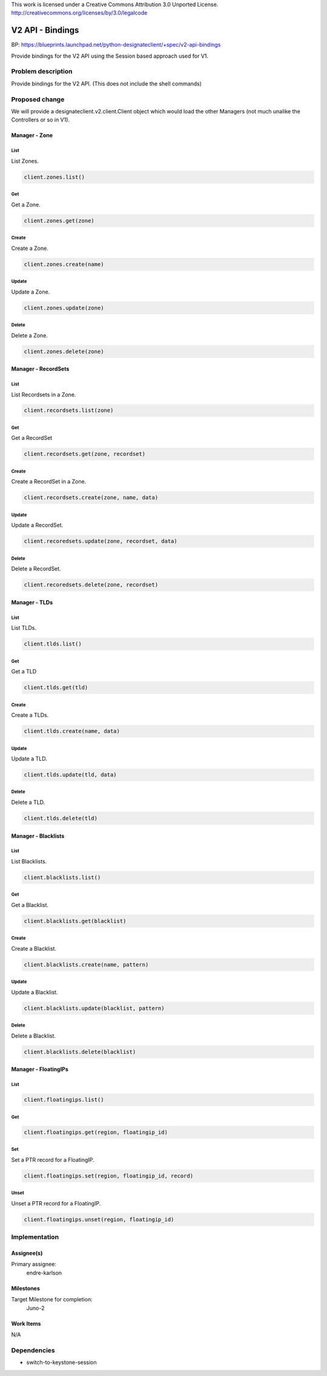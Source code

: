 ..

This work is licensed under a Creative Commons Attribution 3.0 Unported License.
http://creativecommons.org/licenses/by/3.0/legalcode


=================
V2 API - Bindings
=================

BP: https://blueprints.launchpad.net/python-designateclient/+spec/v2-api-bindings

Provide bindings for the V2 API using the Session based approach used for V1.

Problem description
===================

Provide bindings for the V2 API. (This does not include the shell commands)

Proposed change
===============

We will provide a designateclient.v2.client.Client object which would load the other Managers (not much unalike the Controllers or so in V1).

Manager - Zone
--------------

List
^^^^

List Zones.

.. code-block:: python

    client.zones.list()


Get
^^^

Get a Zone.

.. code-block:: python

    client.zones.get(zone)

Create
^^^^^^

Create a Zone.

.. code-block:: python

    client.zones.create(name)

Update
^^^^^^

Update a Zone.

.. code-block:: python

    client.zones.update(zone)

Delete
^^^^^^

Delete a Zone.

.. code-block:: python

    client.zones.delete(zone)


Manager - RecordSets
--------------------

List
^^^^

List Recordsets in a Zone.

.. code-block:: python

    client.recordsets.list(zone)

Get
^^^

Get a RecordSet

.. code-block:: python

    client.recordsets.get(zone, recordset)

Create
^^^^^^

Create a RecordSet in a Zone.

.. code-block:: python

    client.recordsets.create(zone, name, data)

Update
^^^^^^

Update a RecordSet.

.. code-block:: python

    client.recoredsets.update(zone, recordset, data)

Delete
^^^^^^

Delete a RecordSet.

.. code-block:: python

    client.recoredsets.delete(zone, recordset)


Manager - TLDs
--------------

List
^^^^

List TLDs.

.. code-block:: python

    client.tlds.list()

Get
^^^

Get a TLD

.. code-block:: python

    client.tlds.get(tld)

Create
^^^^^^

Create a TLDs.

.. code-block:: python

    client.tlds.create(name, data)

Update
^^^^^^

Update a TLD.

.. code-block:: python

    client.tlds.update(tld, data)

Delete
^^^^^^

Delete a TLD.

.. code-block:: python

    client.tlds.delete(tld)


Manager - Blacklists
--------------------

List
^^^^

List Blacklists.

.. code-block:: python

    client.blacklists.list()

Get
^^^

Get a Blacklist.

.. code-block:: python

    client.blacklists.get(blacklist)

Create
^^^^^^

Create a Blacklist.

.. code-block:: python

    client.blacklists.create(name, pattern)

Update
^^^^^^

Update a Blacklist.

.. code-block:: python

    client.blacklists.update(blacklist, pattern)

Delete
^^^^^^

Delete a Blacklist.

.. code-block:: python

    client.blacklists.delete(blacklist)


Manager - FloatingIPs
---------------------

List
^^^^

.. code-block:: python

    client.floatingips.list()

Get
^^^

.. code-block:: python

     client.floatingips.get(region, floatingip_id)

Set
^^^

Set a PTR record for a FloatingIP.

.. code-block:: python

    client.floatingips.set(region, floatingip_id, record)

Unset
^^^^^

Unset a PTR record for a FloatingIP.

.. code-block:: python

    client.floatingips.unset(region, floatingip_id)

Implementation
==============

Assignee(s)
-----------

Primary assignee:
  endre-karlson

Milestones
----------

Target Milestone for completion:
  Juno-2

Work Items
----------

N/A

Dependencies
============

- switch-to-keystone-session